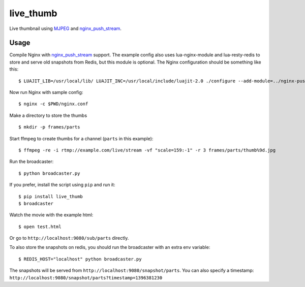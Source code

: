 live\_thumb
===========

Live thumbnail using `MJPEG`_ and `nginx\_push\_stream`_.

Usage
-----

Compile Nginx with `nginx\_push\_stream`_ support. The example config also uses lua-nginx-module and lua-resty-redis to store and serve old snapshots from Redis, but this module is optional. The Nginx configuration should be something like this:

::

    $ LUAJIT_LIB=/usr/local/lib/ LUAJIT_INC=/usr/local/include/luajit-2.0 ./configure --add-module=../nginx-push-stream-module --add-module=../lua-nginx-module --with-pcre --with-ipv6 --with-ld-opt=-L/usr/local/lib

Now run Nginx with sample config:

::

    $ nginx -c $PWD/nginx.conf

Make a directory to store the thumbs

::

    $ mkdir -p frames/parts

Start ffmpeg to create thumbs for a channel (``parts`` in this example):

::

    $ ffmpeg -re -i rtmp://example.com/live/stream -vf "scale=159:-1" -r 3 frames/parts/thumb%9d.jpg

Run the broadcaster:

::

    $ python broadcaster.py

If you prefer, install the script using ``pip`` and run it:

::

    $ pip install live_thumb
    $ broadcaster

Watch the movie with the example html:

::

    $ open test.html

Or go to ``http://localhost:9080/sub/parts`` directly.


To also store the snapshots on redis, you should run the broadcaster with an extra env variable:

::

    $ REDIS_HOST="localhost" python broadcaster.py


The snapshots will be served from ``http://localhost:9080/snapshot/parts``. You can also specify a timestamp: ``http://localhost:9080/snapshot/parts?timestamp=1396381230``


.. _MJPEG: http://en.wikipedia.org/wiki/Motion_JPEG
.. _nginx\_push\_stream: https://github.com/wandenberg/nginx-push-stream-module
